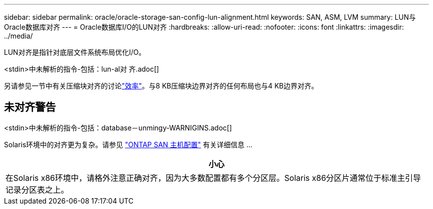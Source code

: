 ---
sidebar: sidebar 
permalink: oracle/oracle-storage-san-config-lun-alignment.html 
keywords: SAN, ASM, LVM 
summary: LUN与Oracle数据库对齐 
---
= Oracle数据库I/O的LUN对齐
:hardbreaks:
:allow-uri-read: 
:nofooter: 
:icons: font
:linkattrs: 
:imagesdir: ../media/


[role="lead"]
LUN对齐是指针对底层文件系统布局优化I/O。

<stdin>中未解析的指令-包括：lun-al对 齐.adoc[]

另请参见一节中有关压缩块对齐的讨论link:oracle-ontap-config-efficiency.html["效率"]。与8 KB压缩块边界对齐的任何布局也与4 KB边界对齐。



== 未对齐警告

<stdin>中未解析的指令-包括：database－unmingy-WARNIGINS.adoc[]

Solaris环境中的对齐更为复杂。请参见 http://support.netapp.com/documentation/productlibrary/index.html?productID=61343["ONTAP SAN 主机配置"^] 有关详细信息 ...

|===
| 小心 


| 在Solaris x86环境中，请格外注意正确对齐，因为大多数配置都有多个分区层。Solaris x86分区片通常位于标准主引导记录分区表之上。 
|===